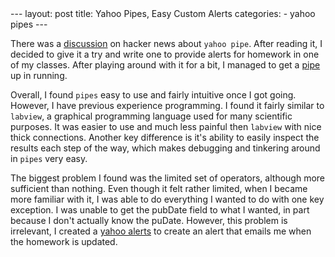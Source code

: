 #+BEGIN_HTML
---
layout: post
title: Yahoo Pipes, Easy Custom Alerts
categories:
- yahoo pipes
---
#+END_HTML

There was a [[http://news.ycombinator.com/item?id=1827021][discussion]] on hacker news about =yahoo pipe=. After reading it, I decided to give it a try and write one to provide alerts for homework in one of my classes. After playing around with it for a bit, I managed to get a [[http://pipes.yahoo.com/pipes/pipe.info?_id=2b3ba7027d8dd84e949b1a95618122f2][pipe]] up in running.

Overall, I found =pipes= easy to use and fairly intuitive once I got going. However, I have previous experience programming. I found it fairly similar to =labview=, a graphical programming language used for many scientific purposes. It was easier to use and much less painful then =labview= with nice thick connections. Another key difference is it's ability to easily inspect the results each step of the way, which makes debugging and tinkering around in =pipes= very easy.

The biggest problem I found was the limited set of operators, although more sufficient than nothing. Even though it felt rather limited, when I became more familiar with it, I was able to do everything I wanted to do with one key exception. I was unable to get the pubDate field to what I wanted, in part because I don't actually know the puDate. However, this problem is irrelevant, I created a [[http://alerts.yahoo.com/myalerts.php][yahoo alerts]] to create an alert that emails me when the homework is updated.
